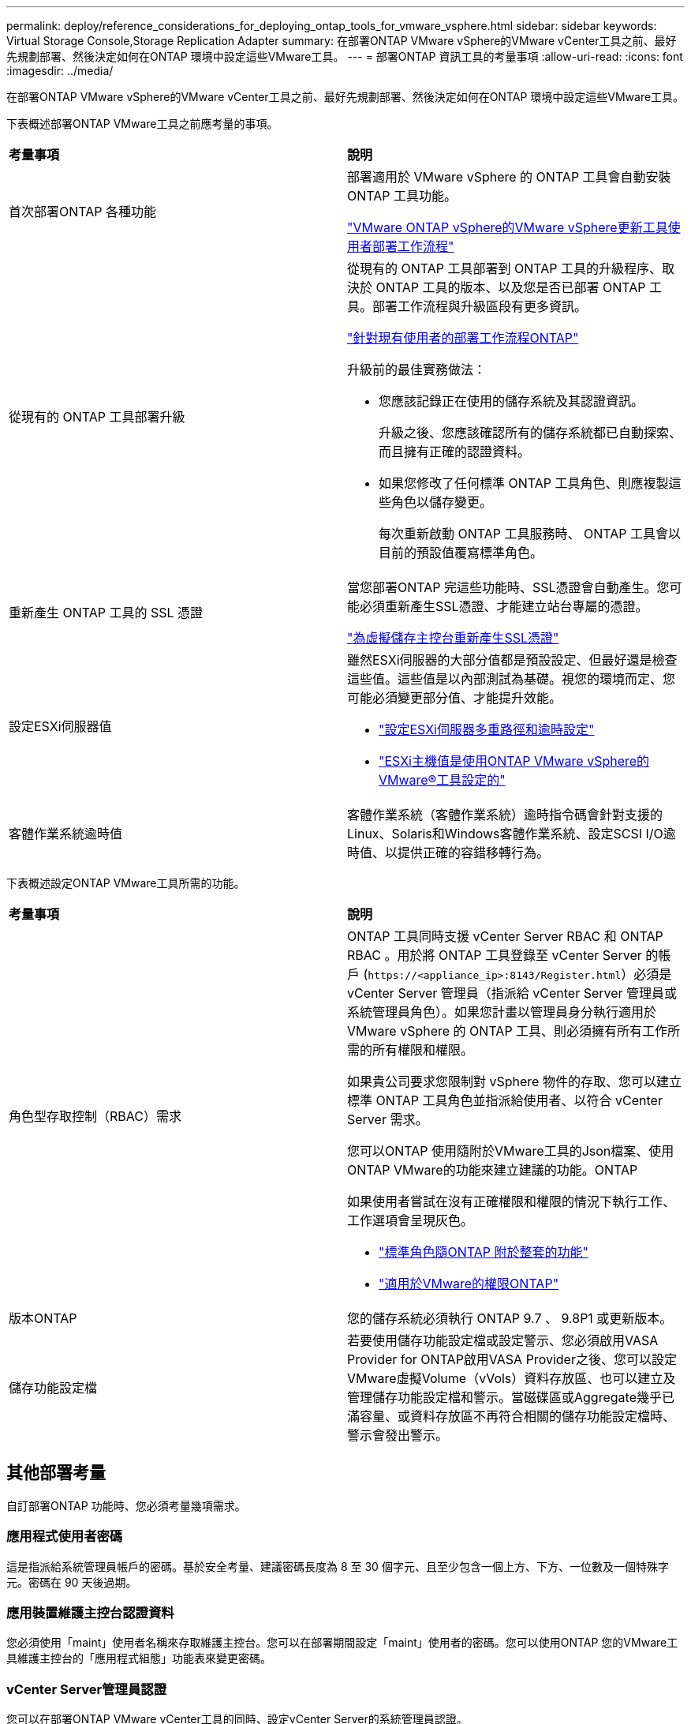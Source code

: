 ---
permalink: deploy/reference_considerations_for_deploying_ontap_tools_for_vmware_vsphere.html 
sidebar: sidebar 
keywords: Virtual Storage Console,Storage Replication Adapter 
summary: 在部署ONTAP VMware vSphere的VMware vCenter工具之前、最好先規劃部署、然後決定如何在ONTAP 環境中設定這些VMware工具。 
---
= 部署ONTAP 資訊工具的考量事項
:allow-uri-read: 
:icons: font
:imagesdir: ../media/


[role="lead"]
在部署ONTAP VMware vSphere的VMware vCenter工具之前、最好先規劃部署、然後決定如何在ONTAP 環境中設定這些VMware工具。

下表概述部署ONTAP VMware工具之前應考量的事項。

|===


| *考量事項* | *說明* 


 a| 
首次部署ONTAP 各種功能
 a| 
部署適用於 VMware vSphere 的 ONTAP 工具會自動安裝 ONTAP 工具功能。

link:../deploy/concept_installation_workflow_for_new_users.html["VMware ONTAP vSphere的VMware vSphere更新工具使用者部署工作流程"]



 a| 
從現有的 ONTAP 工具部署升級
 a| 
從現有的 ONTAP 工具部署到 ONTAP 工具的升級程序、取決於 ONTAP 工具的版本、以及您是否已部署 ONTAP 工具。部署工作流程與升級區段有更多資訊。

link:../deploy/concept_installation_workflow_for_existing_users_of_ontap_tools.html["針對現有使用者的部署工作流程ONTAP"]

升級前的最佳實務做法：

* 您應該記錄正在使用的儲存系統及其認證資訊。
+
升級之後、您應該確認所有的儲存系統都已自動探索、而且擁有正確的認證資料。

* 如果您修改了任何標準 ONTAP 工具角色、則應複製這些角色以儲存變更。
+
每次重新啟動 ONTAP 工具服務時、 ONTAP 工具會以目前的預設值覆寫標準角色。





 a| 
重新產生 ONTAP 工具的 SSL 憑證
 a| 
當您部署ONTAP 完這些功能時、SSL憑證會自動產生。您可能必須重新產生SSL憑證、才能建立站台專屬的憑證。

link:../configure/task_regenerate_an_ssl_certificate_for_vsc.html["為虛擬儲存主控台重新產生SSL憑證"]



 a| 
設定ESXi伺服器值
 a| 
雖然ESXi伺服器的大部分值都是預設設定、但最好還是檢查這些值。這些值是以內部測試為基礎。視您的環境而定、您可能必須變更部分值、才能提升效能。

* link:../configure/task_configure_esx_server_multipathing_and_timeout_settings.html["設定ESXi伺服器多重路徑和逾時設定"]
* link:../configure/reference_esxi_host_values_set_by_vsc_for_vmware_vsphere.html["ESXi主機值是使用ONTAP VMware vSphere的VMware®工具設定的"]




 a| 
客體作業系統逾時值
 a| 
客體作業系統（客體作業系統）逾時指令碼會針對支援的Linux、Solaris和Windows客體作業系統、設定SCSI I/O逾時值、以提供正確的容錯移轉行為。

|===
下表概述設定ONTAP VMware工具所需的功能。

|===


| *考量事項* | *說明* 


 a| 
角色型存取控制（RBAC）需求
 a| 
ONTAP 工具同時支援 vCenter Server RBAC 和 ONTAP RBAC 。用於將 ONTAP 工具登錄至 vCenter Server 的帳戶 (`\https://<appliance_ip>:8143/Register.html`）必須是 vCenter Server 管理員（指派給 vCenter Server 管理員或系統管理員角色）。如果您計畫以管理員身分執行適用於 VMware vSphere 的 ONTAP 工具、則必須擁有所有工作所需的所有權限和權限。

如果貴公司要求您限制對 vSphere 物件的存取、您可以建立標準 ONTAP 工具角色並指派給使用者、以符合 vCenter Server 需求。

您可以ONTAP 使用隨附於VMware工具的Json檔案、使用ONTAP VMware的功能來建立建議的功能。ONTAP

如果使用者嘗試在沒有正確權限和權限的情況下執行工作、工作選項會呈現灰色。

* link:../concepts/concept_standard_roles_packaged_with_ontap_tools_for_vmware_vsphere.html["標準角色隨ONTAP 附於整套的功能"]
* link:../concepts/concept_ontap_role_based_access_control_feature_for_ontap_tools.html["適用於VMware的權限ONTAP"]




 a| 
版本ONTAP
 a| 
您的儲存系統必須執行 ONTAP 9.7 、 9.8P1 或更新版本。



 a| 
儲存功能設定檔
 a| 
若要使用儲存功能設定檔或設定警示、您必須啟用VASA Provider for ONTAP啟用VASA Provider之後、您可以設定VMware虛擬Volume（vVols）資料存放區、也可以建立及管理儲存功能設定檔和警示。當磁碟區或Aggregate幾乎已滿容量、或資料存放區不再符合相關的儲存功能設定檔時、警示會發出警示。

|===


== 其他部署考量

自訂部署ONTAP 功能時、您必須考量幾項需求。



=== 應用程式使用者密碼

這是指派給系統管理員帳戶的密碼。基於安全考量、建議密碼長度為 8 至 30 個字元、且至少包含一個上方、下方、一位數及一個特殊字元。密碼在 90 天後過期。



=== 應用裝置維護主控台認證資料

您必須使用「maint」使用者名稱來存取維護主控台。您可以在部署期間設定「maint」使用者的密碼。您可以使用ONTAP 您的VMware工具維護主控台的「應用程式組態」功能表來變更密碼。



=== vCenter Server管理員認證

您可以在部署ONTAP VMware vCenter工具的同時、設定vCenter Server的系統管理員認證。

如果 vCenter Server 的密碼變更、您可以使用下列 URL 來更新管理員的密碼： `\https://<IP>:8143/Register.html` 其中 IP 位址是您在部署期間提供的 ONTAP 工具。



=== Derby 資料庫密碼

基於安全考量、建議密碼長度為 8 至 30 個字元、且至少包含一個上方、下方、一位數及一個特殊字元。密碼在 90 天後過期。



=== vCenter Server IP位址

* 您應該提供vCenter Server執行個體的IP位址（IPV4或IPV6）、以便登錄ONTAP 使用各種工具。
+
針對 VMware vSphere 和 VASA 憑證所產生的 ONTAP 工具類型、取決於您在部署期間所提供的 IP 位址（ IPv4 或 IPv6 ）。部署ONTAP 支援功能時、如果您尚未輸入任何靜態IP詳細資料、而且您的DHCP、則網路會同時提供IPv6位址。

* 用來向vCenter Server註冊的VMware vCenter IP位址取決於在部署精靈中輸入的vCenter Server IP位址類型（IPv4或IPv6）ONTAP 。
+
VMware vSphere 和 VASA 憑證的 ONTAP 工具都會使用 vCenter Server 登錄期間使用的相同 IP 位址類型產生。

+

NOTE: 僅vCenter Server 6.7及更新版本才支援IPv6。





=== 應用裝置網路內容

如果您未使用 DHCP 、請指定有效的 DNS 主機名稱（不合格）、以及 VMware vSphere ONTAP 工具的靜態 IP 位址和其他網路參數。所有這些參數都是正確安裝和操作所需的參數。
